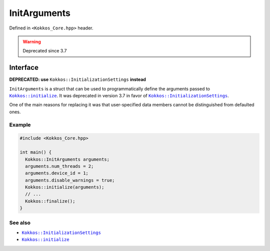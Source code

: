 InitArguments
=============

.. role:: cppkokkos(code)
   :language: cppkokkos

Defined in ``<Kokkos_Core.hpp>`` header.

.. warning:: Deprecated since 3.7

Interface
---------

.. cppkokkos:struct:: InitArguments

   .. cppkokkos:member:: int num_threads

   .. cppkokkos:member:: int num_numa

   .. cppkokkos:member:: int device_id

   .. cppkokkos:member:: int ndevices

   .. cppkokkos:member:: int skip_device

   .. cppkokkos:member:: bool disable_warnings

   .. cppkokkos:function:: InitArguments()

.. _KokkosInitialize: initialize.html
.. |KokkosInitialize| replace:: ``Kokkos::initialize``

.. _KokkosInitializationSetting: InitializationSettings.html
.. |KokkosInitializationSetting| replace:: ``Kokkos::InitializationSettings``

**DEPRECATED: use** ``Kokkos::InitializationSettings`` **instead**

``InitArguments`` is a struct that can be used to programmatically define the arguments passed to |KokkosInitialize|_. It was deprecated in version 3.7 in favor of |KokkosInitializationSetting|_.

One of the main reasons for replacing it was that user-specified data members cannot be distinguished from defaulted ones.

Example
~~~~~~~

.. code-block:: cpp

   #include <Kokkos_Core.hpp>

   int main() {
     Kokkos::InitArguments arguments;
     arguments.num_threads = 2;
     arguments.device_id = 1;
     arguments.disable_warnings = true;
     Kokkos::initialize(arguments);
     // ...
     Kokkos::finalize();
   }


See also
~~~~~~~~

* |KokkosInitializationSetting|_
* |KokkosInitialize|_

